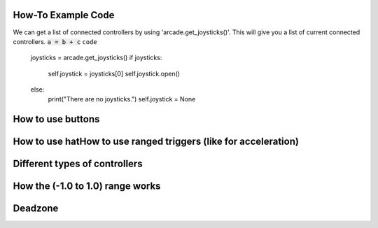 .. _example-code:

How-To Example Code
===================
We can get a list of connected controllers by using 'arcade.get_joysticks()'. This will give you a list of current connected controllers.
:code:`a = b + c`
``code``
    joysticks = arcade.get_joysticks()
    if joysticks:
        self.joystick = joysticks[0]
        self.joystick.open()
    else:
        print("There are no joysticks.")
        self.joystick = None
How to use buttons
===================
How to use hatHow to use ranged triggers (like for acceleration)
=================================================================
Different types of controllers
==============================
How the (-1.0 to 1.0) range works
==================================
Deadzone
========
